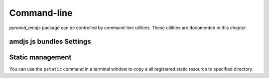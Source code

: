 .. _command_line_chapter:

Command-line 
=============

`pyramid_amdjs` package can be controlled by command-line utilities. 
These utilities are documented in this chapter.

.. _amdjs_script:

amdjs js bundles Settings
-------------------------


.. _pstatic_script:

Static management
-----------------

You can use the ``pstatic`` command in a terminal window to copy a 
all registered static resource to specified directory.

.. code-block:: text
   :linenos:
   
   [fafhrd@... MyProject]$ ../bin/pstatic development.ini /path-to_dir/

   pyramid_amdjs:static/ ../_amdjs/static

   ...

